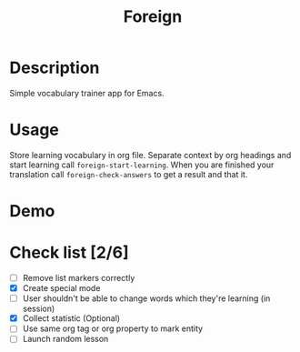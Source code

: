 #+title: Foreign

* Description
Simple vocabulary trainer app for Emacs.
* Usage
Store learning vocabulary in org file. Separate context by org headings and start learning call ~foreign-start-learning~. When you are finished your translation call ~foreign-check-answers~ to get a result and that it.
* Demo
[[file:foreign-mode-demo.gif]]
* Check list [2/6]
- [ ] Remove list markers correctly
- [X] Create special mode
- [ ] User shouldn't be able to change words which they're learning (in session)
- [X] Collect statistic (Optional)
- [ ] Use same org tag or org property to mark entity
- [ ] Launch random lesson
